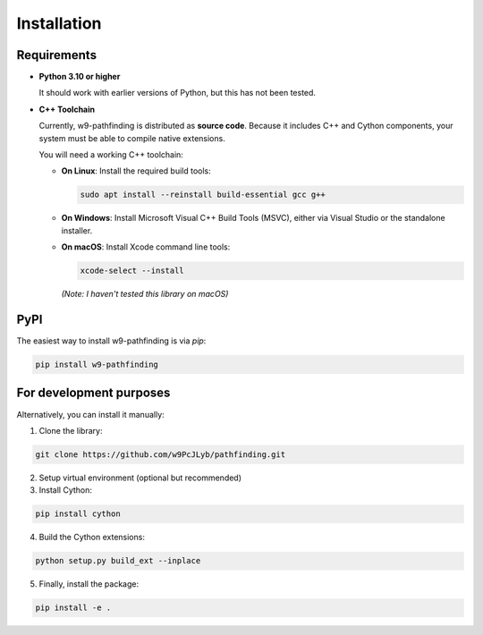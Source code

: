 Installation
============

Requirements
---------------------------

- **Python 3.10 or higher**

  It should work with earlier versions of Python, but this has not been tested.

- **C++ Toolchain**

  Currently, w9-pathfinding is distributed as **source code**.  
  Because it includes C++ and Cython components, your system must be able
  to compile native extensions.

  You will need a working C++ toolchain:

  - **On Linux**: Install the required build tools:

    .. code-block:: bash

      sudo apt install --reinstall build-essential gcc g++

  - **On Windows**: Install Microsoft Visual C++ Build Tools (MSVC), either via Visual Studio or the standalone installer.

  - **On macOS**: Install Xcode command line tools:

    .. code-block:: bash

      xcode-select --install

    *(Note: I haven't tested this library on macOS)*


PyPI
---------------------------

The easiest way to install w9-pathfinding is via `pip`:

.. code-block:: bash

   pip install w9-pathfinding


For development purposes  
---------------------------

Alternatively, you can install it manually:

1. Clone the library:

.. code-block:: bash

    git clone https://github.com/w9PcJLyb/pathfinding.git

2. Setup virtual environment (optional but recommended)

3. Install Cython:

.. code-block:: bash

    pip install cython

4. Build the Cython extensions:

.. code-block:: bash

    python setup.py build_ext --inplace

5. Finally, install the package:

.. code-block:: bash

    pip install -e .
